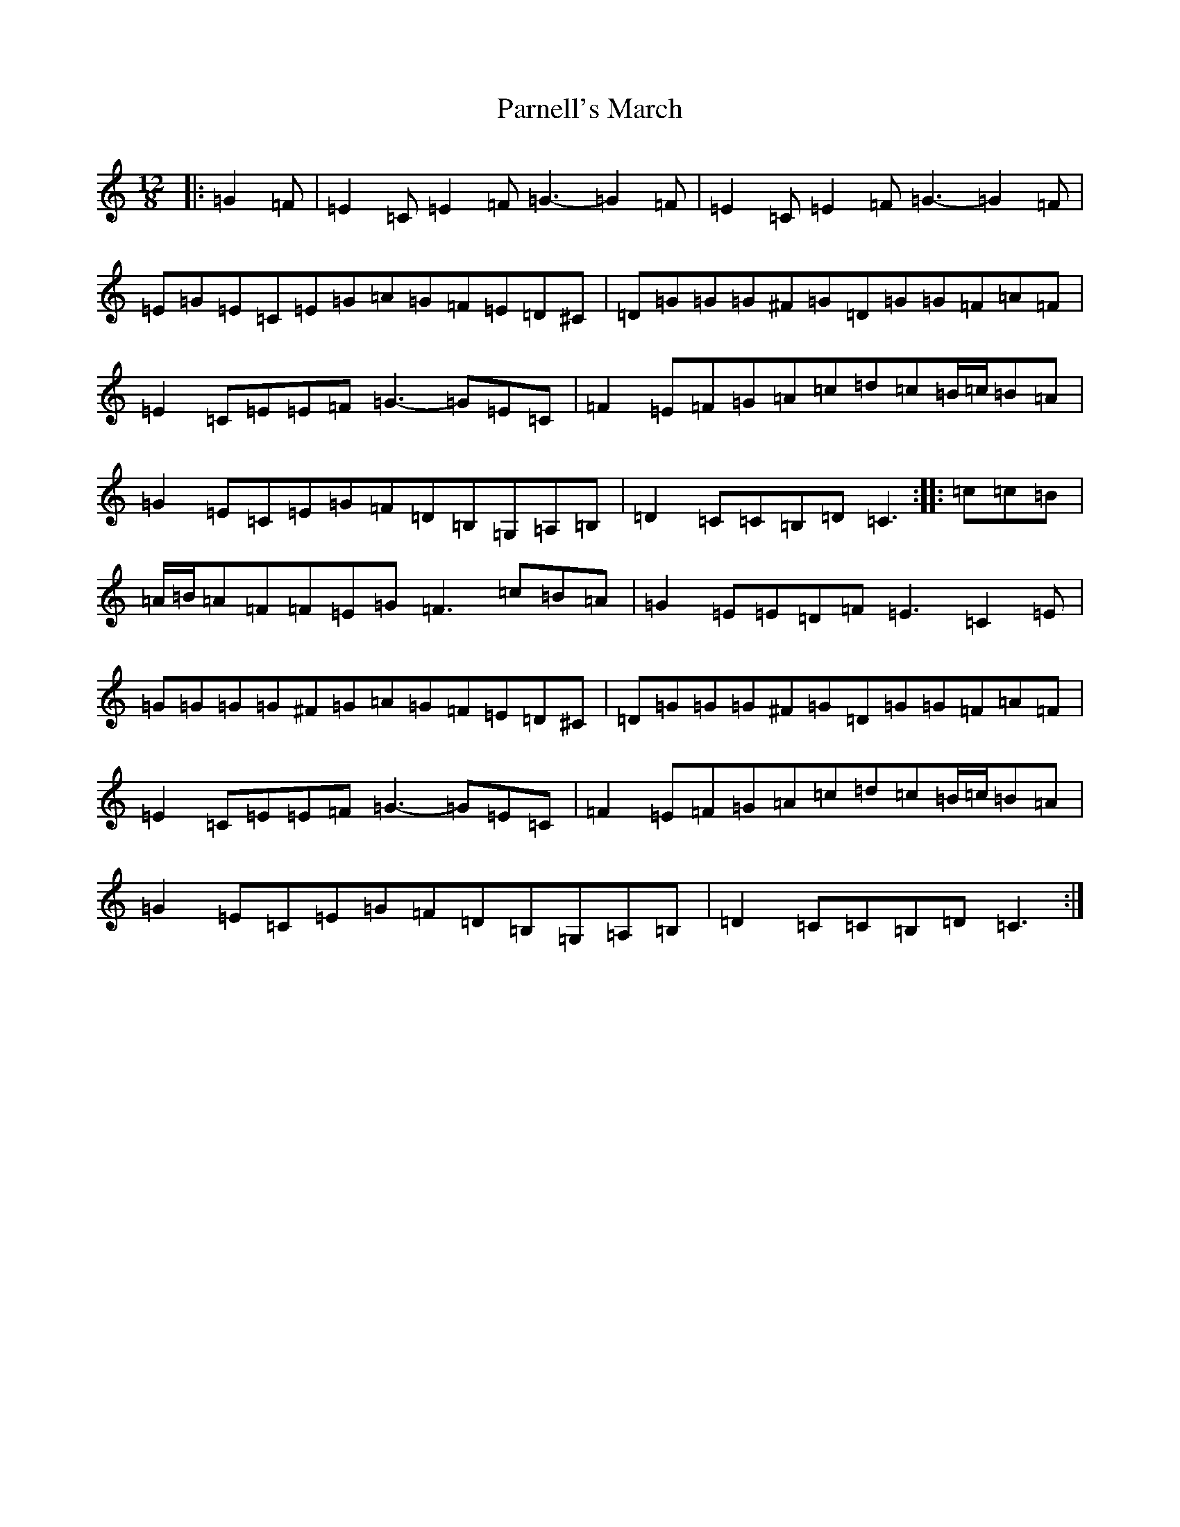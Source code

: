 X: 16677
T: Parnell's March
S: https://thesession.org/tunes/5654#setting7512
R: jig
M:12/8
L:1/8
K: C Major
|:=G2=F|=E2=C=E2=F=G3-=G2=F|=E2=C=E2=F=G3-=G2=F|=E=G=E=C=E=G=A=G=F=E=D^C|=D=G=G=G^F=G=D=G=G=F=A=F|=E2=C=E=E=F=G3-=G=E=C|=F2=E=F=G=A=c=d=c=B/2=c/2=B=A|=G2=E=C=E=G=F=D=B,=G,=A,=B,|=D2=C=C=B,=D=C3:||:=c=c=B|=A/2=B/2=A=F=F=E=G=F3=c=B=A|=G2=E=E=D=F=E3=C2=E|=G=G=G=G^F=G=A=G=F=E=D^C|=D=G=G=G^F=G=D=G=G=F=A=F|=E2=C=E=E=F=G3-=G=E=C|=F2=E=F=G=A=c=d=c=B/2=c/2=B=A|=G2=E=C=E=G=F=D=B,=G,=A,=B,|=D2=C=C=B,=D=C3:|